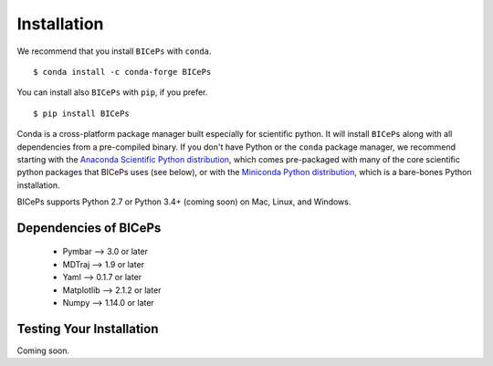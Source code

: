 .. _installation::

Installation
============

We recommend that you install ``BICePs`` with ``conda``. ::

  $ conda install -c conda-forge BICePs

You can install also ``BICePs`` with ``pip``, if you prefer. ::

  $ pip install BICePs


Conda is a cross-platform package manager built especially for scientific
python. It will install ``BICePs`` along with all dependencies from a
pre-compiled binary. If you don't have Python or the ``conda`` package
manager, we recommend starting with the `Anaconda Scientific Python
distribution <https://store.continuum.io/cshop/anaconda/>`_, which comes
pre-packaged with many of the core scientific python packages that BICePs
uses (see below), or with the `Miniconda Python distribution
<http://conda.pydata.org/miniconda.html>`_, which is a bare-bones Python
installation.

BICePs supports Python 2.7 or Python 3.4+ (coming soon) on Mac, Linux, and
Windows.

Dependencies of BICePs
-------------------------

 - Pymbar 	-->  3.0 or later
 - MDTraj 	-->  1.9 or later
 - Yaml   	-->  0.1.7 or later
 - Matplotlib 	-->  2.1.2 or later
 - Numpy 	-->  1.14.0 or later

Testing Your Installation
-------------------------

Coming soon.


.. vim: tw=75
